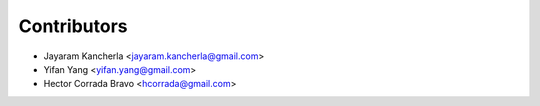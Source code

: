 ============
Contributors
============

* Jayaram Kancherla <jayaram.kancherla@gmail.com>
* Yifan Yang <yifan.yang@gmail.com>
* Hector Corrada Bravo <hcorrada@gmail.com>
